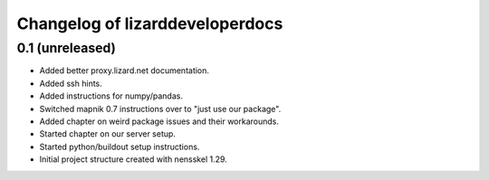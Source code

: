 Changelog of lizarddeveloperdocs
===================================================


0.1 (unreleased)
----------------

- Added better proxy.lizard.net documentation.

- Added ssh hints.

- Added instructions for numpy/pandas.

- Switched mapnik 0.7 instructions over to "just use our package".

- Added chapter on weird package issues and their workarounds.

- Started chapter on our server setup.

- Started python/buildout setup instructions.

- Initial project structure created with nensskel 1.29.
